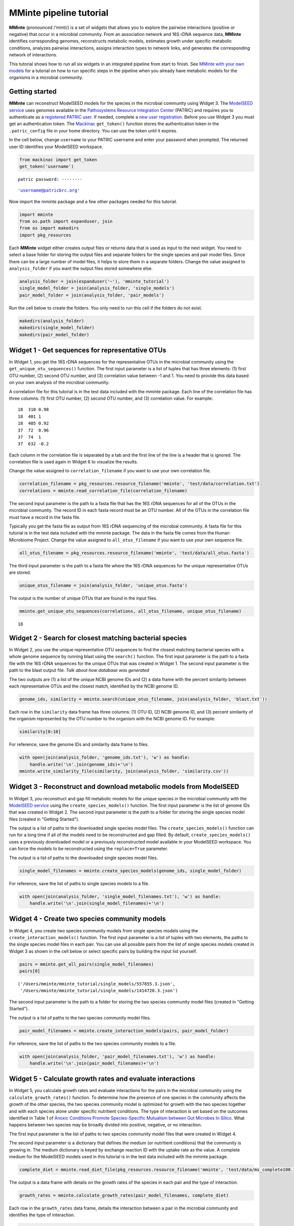 
MMinte pipeline tutorial
------------------------

**MMinte** (pronounced /‘minti/) is a set of widgets that allows you to
explore the pairwise interactions (positive or negative) that occur in a
microbial community. From an association network and 16S rDNA sequence
data, **MMinte** identifies corresponding genomes, reconstructs
metabolic models, estimates growth under specific metabolic conditions,
analyzes pairwise interactions, assigns interaction types to network
links, and generates the corresponding network of interactions.

This tutorial shows how to run all six widgets in an integrated pipeline
from start to finish. See `MMinte with your own
models <interactions.ipynb>`__ for a tutorial on how to run specific
steps in the pipeline when you already have metabolic models for the
organisms in a microbial community.

Getting started
~~~~~~~~~~~~~~~

**MMinte** can reconstruct ModelSEED models for the species in the
microbial community using Widget 3. The `ModelSEED
service <http://modelseed.org>`__ uses genomes available in the
`Pathosystems Resource Integration
Center <https://www.patricbrc.org/portal/portal/patric/Home>`__ (PATRIC)
and requires you to authenticate as a `registered PATRIC
user <http://enews.patricbrc.org/faqs/workspace-faqs/registration-faqs/>`__.
If needed, complete a `new user
registration <https://user.patricbrc.org/register/>`__. Before you use
Widget 3 you must get an authentication token. The
`Mackinac <https://github.com/mmundy42/mackinac>`__ ``get_token()``
function stores the authentication token in the ``.patric_config`` file
in your home directory. You can use the token until it expires.

In the cell below, change ``username`` to your PATRIC username and enter
your password when prompted. The returned user ID identifies your
ModelSEED workspace.

.. code:: ipython3

    from mackinac import get_token
    get_token('username')


.. parsed-literal::

    patric password: ········




.. parsed-literal::

    'username@patricbrc.org'



Now import the mminte package and a few other packages needed for this
tutorial.

.. code:: ipython3

    import mminte
    from os.path import expanduser, join
    from os import makedirs
    import pkg_resources

Each **MMinte** widget either creates output files or returns data that
is used as input to the next widget. You need to select a base folder
for storing the output files and separate folders for the single species
and pair model files. Since there can be a large number of model files,
it helps to store them in a separate folders. Change the value assigned
to ``analysis_folder`` if you want the output files stored somewhere
else.

.. code:: ipython3

    analysis_folder = join(expanduser('~'), 'mminte_tutorial')
    single_model_folder = join(analysis_folder, 'single_models')
    pair_model_folder = join(analysis_folder, 'pair_models')

Run the cell below to create the folders. You only need to run this cell
if the folders do not exist.

.. code:: ipython3

    makedirs(analysis_folder)
    makedirs(single_model_folder)
    makedirs(pair_model_folder)

Widget 1 - Get sequences for representative OTUs
~~~~~~~~~~~~~~~~~~~~~~~~~~~~~~~~~~~~~~~~~~~~~~~~

In Widget 1, you get the 16S rDNA sequences for the representative OTUs
in the microbial community using the ``get_unique_otu_sequences()``
function. The first input parameter is a list of tuples that has three
elements: (1) first OTU number, (2) second OTU number, and (3)
correlation value between -1 and 1. You need to provide this data based
on your own analysis of the microbial community.

A correlation file for this tutorial is in the test data included with
the mminte package. Each line of the correlation file has three columns:
(1) first OTU number, (2) second OTU number, and (3) correlation value.
For example:

::

    18  310 0.98
    18  401 1
    18  405 0.92
    37  72  0.96    
    37  74  1
    37  632 -0.2

Each column in the correlation file is separated by a tab and the first
line of the line is a header that is ignored. The correlation file is
used again in Widget 6 to visualize the results.

Change the value assigned to ``correlation_filename`` if you want to use
your own correlation file.

.. code:: ipython3

    correlation_filename = pkg_resources.resource_filename('mminte', 'test/data/correlation.txt')
    correlations = mminte.read_correlation_file(correlation_filename)

The second input parameter is the path to a fasta file that has the 16S
rDNA sequences for all of the OTUs in the microbial community. The
record ID in each fasta record must be an OTU number. All of the OTUs in
the correlation file must have a record in the fasta file.

Typically you get the fasta file as output from 16S rDNA sequencing of
the microbial community. A fasta file for this tutorial is in the test
data included with the mminte package. The data in the fasta file comes
from the Human Microbiome Project. Change the value assigned to
``all_otus_filename`` if you want to use your own sequence file.

.. code:: ipython3

    all_otus_filename = pkg_resources.resource_filename('mminte', 'test/data/all_otus.fasta')

The third input parameter is the path to a fasta file where the 16S rDNA
sequences for the unique representative OTUs are stored.

.. code:: ipython3

    unique_otus_filename = join(analysis_folder, 'unique_otus.fasta')

The output is the number of unique OTUs that are found in the input
files.

.. code:: ipython3

    mminte.get_unique_otu_sequences(correlations, all_otus_filename, unique_otus_filename)




.. parsed-literal::

    18



Widget 2 - Search for closest matching bacterial species
~~~~~~~~~~~~~~~~~~~~~~~~~~~~~~~~~~~~~~~~~~~~~~~~~~~~~~~~

In Widget 2, you use the unique representative OTU sequences to find the
closest matching bacterial species with a whole genome sequence by
running blast using the ``search()`` function. The first input parameter
is the path to a fasta file with the 16S rDNA sequences for the unique
OTUs that was created in Widget 1. The second input parameter is the
path to the blast output file. *Talk about how database was generated*

The two outputs are (1) a list of the unique NCBI genome IDs and (2) a
data frame with the percent similarity between each representative OTUs
and the closest match, identified by the NCBI genome ID.

.. code:: ipython3

    genome_ids, similarity = mminte.search(unique_otus_filename, join(analysis_folder, 'blast.txt'))

Each row in the ``similarity`` data frame has three columns: (1) OTU ID,
(2) NCBI genome ID, and (3) percent similarity of the organism
represented by the OTU number to the organism with the NCBI genome ID.
For example:

.. code:: ipython3

    similarity[0:10]




.. raw:: html

    <div>
    <style>
        .dataframe thead tr:only-child th {
            text-align: right;
        }
    
        .dataframe thead th {
            text-align: left;
        }
    
        .dataframe tbody tr th {
            vertical-align: top;
        }
    </style>
    <table border="1" class="dataframe">
      <thead>
        <tr style="text-align: right;">
          <th></th>
          <th>OTU_ID</th>
          <th>GENOME_ID</th>
          <th>SIMILARITY</th>
        </tr>
      </thead>
      <tbody>
        <tr>
          <th>0</th>
          <td>18</td>
          <td>657315.3</td>
          <td>100.00</td>
        </tr>
        <tr>
          <th>1</th>
          <td>37</td>
          <td>484018.6</td>
          <td>98.33</td>
        </tr>
        <tr>
          <th>2</th>
          <td>72</td>
          <td>1235835.3</td>
          <td>25.00</td>
        </tr>
        <tr>
          <th>3</th>
          <td>74</td>
          <td>742823.3</td>
          <td>100.00</td>
        </tr>
        <tr>
          <th>4</th>
          <td>109</td>
          <td>1414720.3</td>
          <td>25.22</td>
        </tr>
        <tr>
          <th>5</th>
          <td>112</td>
          <td>1156417.3</td>
          <td>90.64</td>
        </tr>
        <tr>
          <th>6</th>
          <td>150</td>
          <td>180332.3</td>
          <td>0.00</td>
        </tr>
        <tr>
          <th>7</th>
          <td>221</td>
          <td>717962.3</td>
          <td>99.16</td>
        </tr>
        <tr>
          <th>8</th>
          <td>243</td>
          <td>1297617.3</td>
          <td>91.85</td>
        </tr>
        <tr>
          <th>9</th>
          <td>253</td>
          <td>1367212.3</td>
          <td>97.24</td>
        </tr>
      </tbody>
    </table>
    </div>



For reference, save the genome IDs and similarity data frame to files.

.. code:: ipython3

    with open(join(analysis_folder, 'genome_ids.txt'), 'w') as handle:
        handle.write('\n'.join(genome_ids)+'\n')
    mminte.write_similarity_file(similarity, join(analysis_folder, 'similarity.csv'))

Widget 3 - Reconstruct and download metabolic models from ModelSEED
~~~~~~~~~~~~~~~~~~~~~~~~~~~~~~~~~~~~~~~~~~~~~~~~~~~~~~~~~~~~~~~~~~~

In Widget 3, you reconstruct and gap fill metabolic models for the
unique species in the microbial community with the `ModelSEED
service <http://modelseed.org>`__ using the ``create_species_models()``
function. The first input parameter is the list of genome IDs that was
created in Widget 2. The second input parameter is the path to a folder
for storing the single species model files (created in "Getting
Started").

The output is a list of paths to the downloaded single species model
files. The ``create_species_models()`` function can run for a long time
if all of the models need to be reconstructed and gap filled. By
default, ``create_species_models()`` uses a previously downloaded model
or a previously reconstructed model available in your ModelSEED
workspace. You can force the models to be reconstructed using the
``replace=True`` parameter.

The output is a list of paths to the downloaded single species model
files.

.. code:: ipython3

    single_model_filenames = mminte.create_species_models(genome_ids, single_model_folder)

For reference, save the list of paths to single species models to a
file.

.. code:: ipython3

    with open(join(analysis_folder, 'single_model_filenames.txt'), 'w') as handle:
        handle.write('\n'.join(single_model_filenames)+'\n')

Widget 4 - Create two species community models
~~~~~~~~~~~~~~~~~~~~~~~~~~~~~~~~~~~~~~~~~~~~~~

In Widget 4, you create two species community models from single species
models using the ``create_interaction_models()`` function. The first
input parameter is a list of tuples with two elements, the paths to the
single species model files in each pair. You can use all possible pairs
from the list of single species models created in Widget 3 as shown in
the cell below or select specific pairs by building the input list
yourself.

.. code:: ipython3

    pairs = mminte.get_all_pairs(single_model_filenames)
    pairs[0]




.. parsed-literal::

    ('/Users/mminte/mminte_tutorial/single_models/557855.3.json',
     '/Users/mminte/mminte_tutorial/single_models/1414720.3.json')



The second input parameter is the path to a folder for storing the two
species community model files (created in "Getting Started").

The output is a list of paths to the two species community model files.

.. code:: ipython3

    pair_model_filenames = mminte.create_interaction_models(pairs, pair_model_folder)

For reference, save the list of paths to the two species community
models to a file.

.. code:: ipython3

    with open(join(analysis_folder, 'pair_model_filenames.txt'), 'w') as handle:
        handle.write('\n'.join(pair_model_filenames)+'\n')

Widget 5 - Calculate growth rates and evaluate interactions
~~~~~~~~~~~~~~~~~~~~~~~~~~~~~~~~~~~~~~~~~~~~~~~~~~~~~~~~~~~

In Widget 5, you calculate growth rates and evaluate interactions for
the pairs in the microbial community using the
``calculate_growth_rates()`` function. To determine how the presence of
one species in the community affects the growth of the other species,
the two species community model is optimized for growth with the two
species together and with each species alone under specific nutritient
conditions. The type of interaction is set based on the outcomes
identified in Table 1 of `Anoxic Conditions Promote Species-Specific
Mutualism between Gut Microbes In
Silico <http://aem.asm.org/content/81/12/4049.full>`__. What happens
between two species may be broadly divided into positive, negative, or
no interaction.

The first input parameter is the list of paths to two species community
model files that were created in Widget 4.

The second input parameter is a dictionary that defines the medium (or
nutritient conditions) that the community is growing in. The medium
dictionary is keyed by exchange reaction ID with the uptake rate as the
value. A complete medium for the ModelSEED models used in this tutorial
is in the test data included with the mminte package.

.. code:: ipython3

    complete_diet = mminte.read_diet_file(pkg_resources.resource_filename('mminte', 'test/data/ms_complete100.txt'))

The output is a data frame with details on the growth rates of the
species in each pair and the type of interaction.

.. code:: ipython3

    growth_rates = mminte.calculate_growth_rates(pair_model_filenames, complete_diet)

Each row in the ``growth_rates`` data frame, details the interaction
between a pair in the microbial community and identifies the type of
interaction.

.. code:: ipython3

    growth_rates[0:10]




.. raw:: html

    <div>
    <style>
        .dataframe thead tr:only-child th {
            text-align: right;
        }
    
        .dataframe thead th {
            text-align: left;
        }
    
        .dataframe tbody tr th {
            vertical-align: top;
        }
    </style>
    <table border="1" class="dataframe">
      <thead>
        <tr style="text-align: right;">
          <th></th>
          <th>A_ID</th>
          <th>B_ID</th>
          <th>TYPE</th>
          <th>TOGETHER</th>
          <th>A_TOGETHER</th>
          <th>B_TOGETHER</th>
          <th>A_ALONE</th>
          <th>B_ALONE</th>
          <th>A_CHANGE</th>
          <th>B_CHANGE</th>
        </tr>
      </thead>
      <tbody>
        <tr>
          <th>0</th>
          <td>557855.3</td>
          <td>1414720.3</td>
          <td>Mutualism</td>
          <td>146.980271</td>
          <td>133.190104</td>
          <td>13.790167</td>
          <td>119.938824</td>
          <td>5.916418</td>
          <td>0.110484</td>
          <td>1.330830</td>
        </tr>
        <tr>
          <th>1</th>
          <td>557855.3</td>
          <td>29354.3</td>
          <td>Parasitism</td>
          <td>163.340523</td>
          <td>151.715807</td>
          <td>11.624716</td>
          <td>119.938824</td>
          <td>25.000801</td>
          <td>0.264943</td>
          <td>-0.535026</td>
        </tr>
        <tr>
          <th>2</th>
          <td>557855.3</td>
          <td>1165092.3</td>
          <td>Parasitism</td>
          <td>150.759397</td>
          <td>145.183478</td>
          <td>5.575919</td>
          <td>119.938824</td>
          <td>22.060714</td>
          <td>0.210479</td>
          <td>-0.747247</td>
        </tr>
        <tr>
          <th>3</th>
          <td>557855.3</td>
          <td>1156417.3</td>
          <td>Amensalism</td>
          <td>125.207214</td>
          <td>124.183373</td>
          <td>1.023841</td>
          <td>119.938824</td>
          <td>9.510915</td>
          <td>0.035389</td>
          <td>-0.892351</td>
        </tr>
        <tr>
          <th>4</th>
          <td>557855.3</td>
          <td>1235835.3</td>
          <td>Amensalism</td>
          <td>119.938824</td>
          <td>119.938824</td>
          <td>0.000000</td>
          <td>119.938824</td>
          <td>2.145181</td>
          <td>0.000000</td>
          <td>-1.000000</td>
        </tr>
        <tr>
          <th>5</th>
          <td>557855.3</td>
          <td>1469948.3</td>
          <td>Parasitism</td>
          <td>136.863863</td>
          <td>136.863863</td>
          <td>0.000000</td>
          <td>119.938824</td>
          <td>6.230712</td>
          <td>0.141114</td>
          <td>-1.000000</td>
        </tr>
        <tr>
          <th>6</th>
          <td>557855.3</td>
          <td>1297617.3</td>
          <td>Amensalism</td>
          <td>129.488623</td>
          <td>129.488623</td>
          <td>0.000000</td>
          <td>119.938824</td>
          <td>8.269206</td>
          <td>0.079622</td>
          <td>-1.000000</td>
        </tr>
        <tr>
          <th>7</th>
          <td>557855.3</td>
          <td>742726.3</td>
          <td>Amensalism</td>
          <td>119.938824</td>
          <td>119.938824</td>
          <td>0.000000</td>
          <td>119.938824</td>
          <td>0.000000</td>
          <td>0.000000</td>
          <td>-1.000000</td>
        </tr>
        <tr>
          <th>8</th>
          <td>557855.3</td>
          <td>742823.3</td>
          <td>Parasitism</td>
          <td>134.965308</td>
          <td>134.965308</td>
          <td>0.000000</td>
          <td>119.938824</td>
          <td>0.000000</td>
          <td>0.125285</td>
          <td>-1.000000</td>
        </tr>
        <tr>
          <th>9</th>
          <td>557855.3</td>
          <td>1367212.3</td>
          <td>Amensalism</td>
          <td>125.359516</td>
          <td>125.359516</td>
          <td>0.000000</td>
          <td>119.938824</td>
          <td>2.389163</td>
          <td>0.045195</td>
          <td>-1.000000</td>
        </tr>
      </tbody>
    </table>
    </div>



For reference, save the growth rates data frame to a file.

.. code:: ipython3

    mminte.write_growth_rates_file(growth_rates, join(analysis_folder, 'growth_rates.csv'))

Widget 6 - Visualize interactions in the community
~~~~~~~~~~~~~~~~~~~~~~~~~~~~~~~~~~~~~~~~~~~~~~~~~~

In Widget 6, you visualize the interactions between pairs in the
microbial community by creating a graph that represents the interaction
network using ``make_graph()``.

The first input is the growth rates data frame created in Widget 5. The
second input parameter is the similarity data frame created in Widget 2.
The third input parameter is the correlations between OTUs used as input
in Widget 1.

The output is a networkx Graph object where the nodes represent the
different OTUs and the edges represent the interaction between OTUs in a
pair. The shading of a node indicates how close the sequence of the OTU
is to the sequence of the genome. The darker the node, the higher the
similarity. The color of an edge indicates the kind of interaction
predicted between the OTUs in a pair. A red edge indicates a negative
interaction, a green edge indcates a positive interaction, and a gray
edge indicates no interaction. The thickness of an edge indicates the
strength of the correlation between the OTUs in a pair. The thicker the
edge, the higher the correlation between the OTUs.

.. code:: ipython3

    graph = mminte.make_graph(growth_rates, similarity, correlations)

You plot the graph using ``plot_graph()`` which opens a new window with
the visualization. The default is a circular layout. If you want a
different layout, you can use any of the plotting functions available in
the networkx package. Note newer versions of matplotlib display
deprecation warnings from networkx drawing functions which can be
ignored.

.. code:: ipython3

    %matplotlib
    mminte.plot_graph(graph)


.. parsed-literal::

    Using matplotlib backend: MacOSX


.. parsed-literal::

    /Users/mminte/Envs/mminte/lib/python3.6/site-packages/networkx/drawing/nx_pylab.py:126 [1;31mMatplotlibDeprecationWarning[0m: pyplot.hold is deprecated.
        Future behavior will be consistent with the long-time default:
        plot commands add elements without first clearing the
        Axes and/or Figure.
    /Users/mminte/Envs/mminte/lib/python3.6/site-packages/networkx/drawing/nx_pylab.py:138 [1;31mMatplotlibDeprecationWarning[0m: pyplot.hold is deprecated.
        Future behavior will be consistent with the long-time default:
        plot commands add elements without first clearing the
        Axes and/or Figure.
    /Users/mminte/Envs/mminte/lib/python3.6/site-packages/matplotlib/__init__.py:917 [1;31mUserWarning[0m: axes.hold is deprecated. Please remove it from your matplotlibrc and/or style files.
    /Users/mminte/Envs/mminte/lib/python3.6/site-packages/matplotlib/rcsetup.py:152 [1;31mUserWarning[0m: axes.hold is deprecated, will be removed in 3.0

